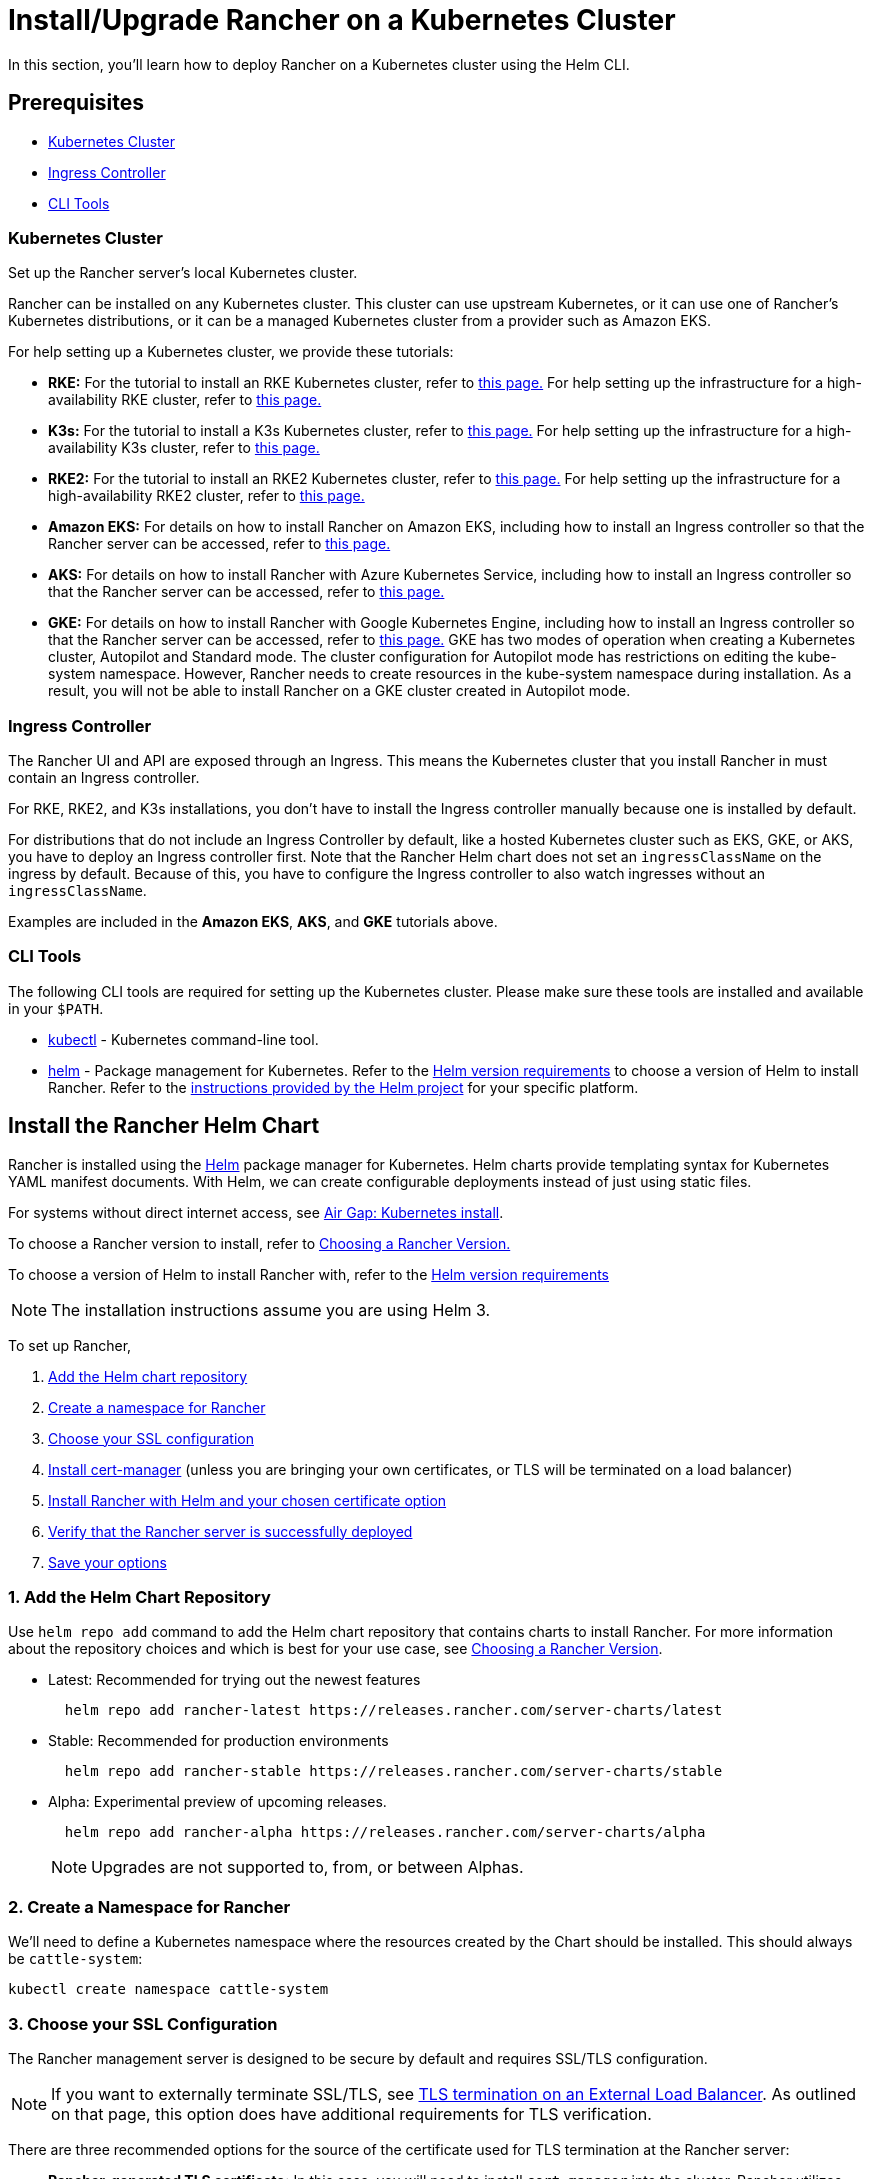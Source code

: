 = Install/Upgrade Rancher on a Kubernetes Cluster
:description: Learn how to install Rancher in development and production environments. Read about single node and high availability installation

In this section, you'll learn how to deploy Rancher on a Kubernetes cluster using the Helm CLI.

== Prerequisites

* <<kubernetes-cluster,Kubernetes Cluster>>
* <<ingress-controller,Ingress Controller>>
* <<cli-tools,CLI Tools>>

=== Kubernetes Cluster

Set up the Rancher server's local Kubernetes cluster.

Rancher can be installed on any Kubernetes cluster. This cluster can use upstream Kubernetes, or it can use one of Rancher's Kubernetes distributions, or it can be a managed Kubernetes cluster from a provider such as Amazon EKS.

For help setting up a Kubernetes cluster, we provide these tutorials:

* *RKE:* For the tutorial to install an RKE Kubernetes cluster, refer to xref:install-kubernetes/rke1-for-rancher.adoc[this page.] For help setting up the infrastructure for a high-availability RKE cluster, refer to xref:infrastructure-setup/ha-rke1-kubernetes-cluster.adoc[this page.]
* *K3s:* For the tutorial to install a K3s Kubernetes cluster, refer to xref:install-kubernetes/k3s-for-rancher.adoc[this page.] For help setting up the infrastructure for a high-availability K3s cluster, refer to xref:infrastructure-setup/ha-k3s-kubernetes-cluster.adoc[this page.]
* *RKE2:* For the tutorial to install an RKE2 Kubernetes cluster, refer to xref:install-kubernetes/rke2-for-rancher.adoc[this page.] For help setting up the infrastructure for a high-availability RKE2 cluster, refer to xref:infrastructure-setupp/ha-rke2-kubernetes-cluster.adoc[this page.]
* *Amazon EKS:* For details on how to install Rancher on Amazon EKS, including how to install an Ingress controller so that the Rancher server can be accessed, refer to xref:hosted-kubernetes/rancher-on-amazon-eks.adoc[this page.]
* *AKS:* For details on how to install Rancher with Azure Kubernetes Service, including how to install an Ingress controller so that the Rancher server can be accessed, refer to xref:hosted-kubernetes/rancher-on-aks.adoc[this page.]
* *GKE:* For details on how to install Rancher with Google Kubernetes Engine, including how to install an Ingress controller so that the Rancher server can be accessed, refer to xref:hosted-kubernetes/rancher-on-gke.adoc[this page.] GKE has two modes of operation when creating a Kubernetes cluster, Autopilot and Standard mode. The cluster configuration for Autopilot mode has restrictions on editing the kube-system namespace. However, Rancher needs to create resources in the kube-system namespace during installation. As a result, you will not be able to install Rancher on a GKE cluster created in Autopilot mode.

=== Ingress Controller

The Rancher UI and API are exposed through an Ingress. This means the Kubernetes cluster that you install Rancher in must contain an Ingress controller.

For RKE, RKE2, and K3s installations, you don't have to install the Ingress controller manually because one is installed by default.

For distributions that do not include an Ingress Controller by default, like a hosted Kubernetes cluster such as EKS, GKE, or AKS, you have to deploy an Ingress controller first. Note that the Rancher Helm chart does not set an `ingressClassName` on the ingress by default. Because of this, you have to configure the Ingress controller to also watch ingresses without an `ingressClassName`.

Examples are included in the *Amazon EKS*, *AKS*, and *GKE* tutorials above.

=== CLI Tools

The following CLI tools are required for setting up the Kubernetes cluster. Please make sure these tools are installed and available in your `$PATH`.

* https://kubernetes.io/docs/tasks/tools/install-kubectl/#install-kubectl[kubectl] - Kubernetes command-line tool.
* https://docs.helm.sh/using_helm/#installing-helm[helm] - Package management for Kubernetes. Refer to the xref:requirements/helm-version-requirements.adoc[Helm version requirements] to choose a version of Helm to install Rancher. Refer to the https://helm.sh/docs/intro/install/[instructions provided by the Helm project] for your specific platform.

== Install the Rancher Helm Chart

Rancher is installed using the https://helm.sh/[Helm] package manager for Kubernetes. Helm charts provide templating syntax for Kubernetes YAML manifest documents. With Helm, we can create configurable deployments instead of just using static files.

For systems without direct internet access, see xref:other-installation-methods/air-gapped/install-rancher-ha.adoc[Air Gap: Kubernetes install].

To choose a Rancher version to install, refer to xref:../getting-started/installation-and-upgrade/resources/choose-a-rancher-version.adoc[Choosing a Rancher Version.]

To choose a version of Helm to install Rancher with, refer to the xref:requirements/helm-version-requirements.adoc[Helm version requirements]

[NOTE]
====

The installation instructions assume you are using Helm 3.
====


To set up Rancher,

. <<1-add-the-helm-chart-repository,Add the Helm chart repository>>
. <<2-create-a-namespace-for-rancher,Create a namespace for Rancher>>
. <<3-choose-your-ssl-configuration,Choose your SSL configuration>>
. <<4-install-cert-manager,Install cert-manager>> (unless you are bringing your own certificates, or TLS will be terminated on a load balancer)
. <<5-install-rancher-with-helm-and-your-chosen-certificate-option,Install Rancher with Helm and your chosen certificate option>>
. <<6-verify-that-the-rancher-server-is-successfully-deployed,Verify that the Rancher server is successfully deployed>>
. <<7-save-your-options,Save your options>>

=== 1. Add the Helm Chart Repository

Use `helm repo add` command to add the Helm chart repository that contains charts to install Rancher. For more information about the repository choices and which is best for your use case, see xref:../getting-started/installation-and-upgrade/resources/choose-a-rancher-version.adoc[Choosing a Rancher Version].

* Latest: Recommended for trying out the newest features
+
----
  helm repo add rancher-latest https://releases.rancher.com/server-charts/latest
----

* Stable: Recommended for production environments
+
----
  helm repo add rancher-stable https://releases.rancher.com/server-charts/stable
----

* Alpha: Experimental preview of upcoming releases.
+
----
  helm repo add rancher-alpha https://releases.rancher.com/server-charts/alpha
----
+
NOTE: Upgrades are not supported to, from, or between Alphas.

=== 2. Create a Namespace for Rancher

We'll need to define a Kubernetes namespace where the resources created by the Chart should be installed. This should always be `cattle-system`:

----
kubectl create namespace cattle-system
----

=== 3. Choose your SSL Configuration

The Rancher management server is designed to be secure by default and requires SSL/TLS configuration.

[NOTE]
====

If you want to externally terminate SSL/TLS, see link:references/helm-chart-options.adoc#external-tls-termination[TLS termination on an External Load Balancer]. As outlined on that page, this option does have additional requirements for TLS verification.
====


There are three recommended options for the source of the certificate used for TLS termination at the Rancher server:

* *Rancher-generated TLS certificate:* In this case, you will need to install `cert-manager` into the cluster. Rancher utilizes `cert-manager` to issue and maintain its certificates. Rancher will generate a CA certificate of its own, and sign a cert using that CA. `cert-manager` is then responsible for managing that certificate. No extra action is needed when `agent-tls-mode` is set to strict. More information can be found on this setting in link:references/tls-settings.adoc#agent-tls-enforcement[Agent TLS Enforcement].
* *Let's Encrypt:* The Let's Encrypt option also uses `cert-manager`. However, in this case, cert-manager is combined with a special Issuer for Let's Encrypt that performs all actions (including request and validation) necessary for getting a Let's Encrypt issued cert. This configuration uses HTTP validation (`HTTP-01`), so the load balancer must have a public DNS record and be accessible from the internet. When setting `agent-tls-mode` to `strict`, you must also specify `--privateCA=true` and upload the Let's Encrypt CA as described in xref:resources/tls-secrets.adoc[Adding TLS Secrets]. More information can be found on this setting in link:references/tls-settings.adoc#agent-tls-enforcement[Agent TLS Enforcement].
* *Bring your own certificate:* This option allows you to bring your own public- or private-CA signed certificate. Rancher will use that certificate to secure websocket and HTTPS traffic. In this case, you must upload this certificate (and associated key) as PEM-encoded files with the name `tls.crt` and `tls.key`. If you are using a private CA, you must also upload that certificate. This is due to the fact that this private CA may not be trusted by your nodes. Rancher will take that CA certificate, and generate a checksum from it, which the various Rancher components will use to validate their connection to Rancher. If `agent-tls-mode` is set to `strict`, the CA must be uploaded, so that downstream clusters can successfully connect. More information can be found on this setting in link:references/tls-settings.adoc#agent-tls-enforcement[Agent TLS Enforcement].

|===
| Configuration | Helm Chart Option | Requires cert-manager

| Rancher Generated Certificates (Default)
| `ingress.tls.source=rancher`
| <<4-install-cert-manager,yes>>

| Let's Encrypt
| `ingress.tls.source=letsEncrypt`
| <<4-install-cert-manager,yes>>

| Certificates from Files
| `ingress.tls.source=secret`
| no
|===

=== 4. Install cert-manager

____
You should skip this step if you are bringing your own certificate files (option `ingress.tls.source=secret`), or if you use link:references/helm-chart-options.adoc#external-tls-termination[TLS termination on an external load balancer].
____

This step is only required to use certificates issued by Rancher's generated CA (`ingress.tls.source=rancher`) or to request Let's Encrypt issued certificates (`ingress.tls.source=letsEncrypt`).

.Click to Expand
[%collapsible]
======

[NOTE]
.Important:
====

Recent changes to cert-manager require an upgrade. If you are upgrading Rancher and using a version of cert-manager older than v0.11.0, please see our xref:resources/upgrade-cert-manager.adoc[upgrade documentation].
====


These instructions are adapted from the https://cert-manager.io/docs/installation/kubernetes/#installing-with-helm[official cert-manager documentation].

[NOTE]
====

To see options on how to customize the cert-manager install (including for cases where your cluster uses PodSecurityPolicies), see the https://artifacthub.io/packages/helm/cert-manager/cert-manager#configuration[cert-manager docs].
====


----
# If you have installed the CRDs manually, instead of setting `installCRDs` or `crds.enabled` to `true` in your Helm install command, you should upgrade your CRD resources before upgrading the Helm chart:
kubectl apply -f https://github.com/cert-manager/cert-manager/releases/download/<VERSION>/cert-manager.crds.yaml

# Add the Jetstack Helm repository
helm repo add jetstack https://charts.jetstack.io

# Update your local Helm chart repository cache
helm repo update

# Install the cert-manager Helm chart
helm install cert-manager jetstack/cert-manager \
  --namespace cert-manager \
  --create-namespace \
  --set crds.enabled=true
----

Once you've installed cert-manager, you can verify it is deployed correctly by checking the cert-manager namespace for running pods:

----
kubectl get pods --namespace cert-manager

NAME                                       READY   STATUS    RESTARTS   AGE
cert-manager-5c6866597-zw7kh               1/1     Running   0          2m
cert-manager-cainjector-577f6d9fd7-tr77l   1/1     Running   0          2m
cert-manager-webhook-787858fcdb-nlzsq      1/1     Running   0          2m
----

======

=== 5. Install Rancher with Helm and Your Chosen Certificate Option

The exact command to install Rancher differs depending on the certificate configuration.

However, irrespective of the certificate configuration, the name of the Rancher installation in the `cattle-system` namespace should always be `rancher`.

[TIP]
.Testing and Development:
====

This final command to install Rancher requires a domain name that forwards traffic to Rancher. If you are using the Helm CLI to set up a proof-of-concept, you can use a fake domain name when passing the `hostname` option. An example of a fake domain name would be `<IP_OF_LINUX_NODE>.sslip.io`, which would expose Rancher on an IP where it is running. Production installs would require a real domain name.
====


[tabs]
======
Tab Rancher-generated Certificates::
+
The default is for Rancher to generate a CA and uses `cert-manager` to issue the certificate for access to the Rancher server interface. Because `rancher` is the default option for `ingress.tls.source`, we are not specifying `ingress.tls.source` when running the `helm install` command. - Set the `hostname` to the DNS name you pointed at your load balancer. - Set the `bootstrapPassword` to something unique for the `admin` user. - To install a specific Rancher version, use the `--version` flag, example: `--version 2.7.0` - For Kubernetes v1.25 or later, set `global.cattle.psp.enabled` to `false` when using Rancher v2.7.2-v2.7.4. This is not necessary for Rancher v2.7.5 and above, but you can still manually set the option if you choose. ``` helm install rancher rancher-+++<CHART_REPO>+++/rancher \ --namespace cattle-system \ --set hostname=rancher.my.org \ --set bootstrapPassword=admin ``` If you are installing an alpha version, Helm requires adding the `--devel` option to the install command: ``` helm install rancher rancher-alpha/rancher --devel ``` Wait for Rancher to be rolled out: ``` kubectl -n cattle-system rollout status deploy/rancher Waiting for deployment "rancher" rollout to finish: 0 of 3 updated replicas are available\... deployment "rancher" successfully rolled out ```  

Tab Let's Encrypt::
+
This option uses `cert-manager` to automatically request and renew [Let's Encrypt](https://letsencrypt.org/) certificates. This is a free service that provides you with a valid certificate as Let's Encrypt is a trusted CA. :::note You need to have port 80 open as the HTTP-01 challenge can only be done on port 80. ::: In the following command, - `hostname` is set to the public DNS record, - Set the `bootstrapPassword` to something unique for the `admin` user. - `ingress.tls.source` is set to `letsEncrypt` - `letsEncrypt.email` is set to the email address used for communication about your certificate (for example, expiry notices) - Set `letsEncrypt.ingress.class` to whatever your ingress controller is, e.g., `traefik`, `nginx`, `haproxy`, etc. - For Kubernetes v1.25 or later, set `global.cattle.psp.enabled` to `false` when using Rancher v2.7.2-v2.7.4. This is not necessary for Rancher v2.7.5 and above, but you can still manually set the option if you choose. :::warning When `agent-tls-mode` is set to `strict` (the default value for new installs of Rancher starting from v2.9.0), you must supply the `privateCA=true` chart value (e.x. through `--set privateCA=true`) and upload the Let's Encrypt Certificate Authority as outlined in [Adding TLS Secrets](resources/tls-secrets.md). Information on identifying the Let's Encrypt Root CA can be found in the Let's Encrypt [docs](https://letsencrypt.org/certificates/). If you don't upload the CA, then Rancher may fail to connect to new or existing downstream clusters. ::: ``` helm install rancher rancher-+++<CHART_REPO>+++/rancher \ --namespace cattle-system \ --set hostname=rancher.my.org \ --set bootstrapPassword=admin \ --set ingress.tls.source=letsEncrypt \ --set letsEncrypt.email=me@example.org \ --set letsEncrypt.ingress.class=nginx ``` If you are installing an alpha version, Helm requires adding the `--devel` option to the install command: ``` helm install rancher rancher-alpha/rancher --devel ``` Wait for Rancher to be rolled out: ``` kubectl -n cattle-system rollout status deploy/rancher Waiting for deployment "rancher" rollout to finish: 0 of 3 updated replicas are available\... deployment "rancher" successfully rolled out ```  

Tab Certificates from Files::
+
In this option, Kubernetes secrets are created from your own certificates for Rancher to use. When you run this command, the `hostname` option must match the `Common Name` or a `Subject Alternative Names` entry in the server certificate or the Ingress controller will fail to configure correctly. Although an entry in the `Subject Alternative Names` is technically required, having a matching `Common Name` maximizes compatibility with older browsers and applications. :::note If you want to check if your certificates are correct, see [How do I check Common Name and Subject Alternative Names in my server certificate?](../faq/technical-items.md#how-do-i-check-common-name-and-subject-alternative-names-in-my-server-certificate) ::: - Set the `hostname`. - Set the `bootstrapPassword` to something unique for the `admin` user. - Set `ingress.tls.source` to `secret`. - For Kubernetes v1.25 or later, set `global.cattle.psp.enabled` to `false` when using Rancher v2.7.2-v2.7.4. This is not necessary for Rancher v2.7.5 and above, but you can still manually set the option if you choose. ``` helm install rancher rancher-+++<CHART_REPO>+++/rancher \ --namespace cattle-system \ --set hostname=rancher.my.org \ --set bootstrapPassword=admin \ --set ingress.tls.source=secret ``` If you are installing an alpha version, Helm requires adding the `--devel` option to the install command: ``` helm install rancher rancher-alpha/rancher --devel ``` If you are using a Private CA signed certificate , add `--set privateCA=true` to the command: ``` helm install rancher rancher-+++<CHART_REPO>+++/rancher \ --namespace cattle-system \ --set hostname=rancher.my.org \ --set bootstrapPassword=admin \ --set ingress.tls.source=secret \ --set privateCA=true ``` Now that Rancher is deployed, see [Adding TLS Secrets](resources/tls-secrets.md) to publish the certificate files so Rancher and the Ingress controller can use them.  
====== The Rancher chart configuration has many options for customizing the installation to suit your specific environment. Here are some common advanced scenarios. - [HTTP Proxy](references/helm-chart-options.md#http-proxy) - [Private Container Image Registry](references/helm-chart-options.md#private-registry-and-air-gap-installs) - [TLS Termination on an External Load Balancer](references/helm-chart-options.md#external-tls-termination) See the [Chart Options](references/helm-chart-options.md) for the full list of options. ### 6. Verify that the Rancher Server is Successfully Deployed After adding the secrets, check if Rancher was rolled out successfully: ``` kubectl -n cattle-system rollout status deploy/rancher Waiting for deployment "rancher" rollout to finish: 0 of 3 updated replicas are available\... deployment "rancher" successfully rolled out ``` If you see the following error: `error: deployment "rancher" exceeded its progress deadline`, you can check the status of the deployment by running the following command: ``` kubectl -n cattle-system get deploy rancher NAME DESIRED CURRENT UP-TO-DATE AVAILABLE AGE rancher 3 3 3 3 3m ``` It should show the same count for `DESIRED` and `AVAILABLE`. ### 7. Save Your Options Make sure you save the `--set` options you used. You will need to use the same options when you upgrade Rancher to new versions with Helm. ### Finishing Up That's it. You should have a functional Rancher server. In a web browser, go to the DNS name that forwards traffic to your load balancer. Then you should be greeted by the colorful login page. Doesn't work? Take a look at the [Troubleshooting](troubleshooting/troubleshooting.md) Page+++</CHART_REPO>++++++</CHART_REPO></CHART_REPO></CHART_REPO>
======
